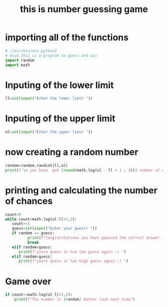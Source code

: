 #+TITLE: this is number guessing game
#+PROPERTY: header-args :tangle game.py
#+STARTUP: showeverything

* importing all of the functions
#+begin_src python
# !/usr/bin/env python3
# Hiya this is a program to guess and win
import random
import math
#+end_src

#+RESULTS:
: None

* Inputing of the lower limit
#+begin_src python
ll=int(input("Enter the lower limit "))
#+end_src

* Inputing of the upper limit
#+begin_src python
ul=int(input("Enter the upper limit "))
#+end_src
* now creating a random number
#+begin_src python
random=random.randint(ll,ul)
print(f'\n you have  got {round(math.log(ul - ll + 1 , 2))} number of chances to guess the correct number!')
#+end_src
* printing and calculating the number of chances
#+begin_src python
count=0
while count<math.log(ul-ll+1,2):
   count+=1
   guess=int(input("Enter your guess! "))
   if random == guess:
          print(f"Congratulations you have guessed the correct answer in {count} guesses")
          break
   elif random<guess:
      print(f"youre guess is too low guess again :) ")
   elif random>guess:
      print(f"youre guess is too high guess again :) ")
#+end_src
* Game over
#+begin_src python
if count>=math.log(ul-ll+1,2):
    print(f"The number is {random} better luck next time")
#+end_src
